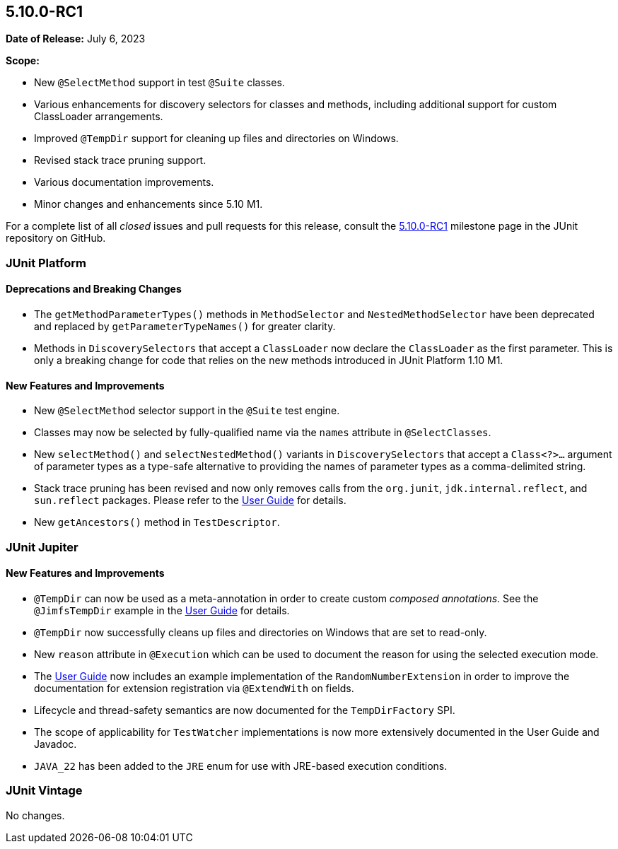 [[release-notes-5.10.0-RC1]]
== 5.10.0-RC1

*Date of Release:* July 6, 2023

*Scope:*

* New `@SelectMethod` support in test `@Suite` classes.
* Various enhancements for discovery selectors for classes and methods, including
  additional support for custom ClassLoader arrangements.
* Improved `@TempDir` support for cleaning up files and directories on Windows.
* Revised stack trace pruning support.
* Various documentation improvements.
* Minor changes and enhancements since 5.10 M1.

For a complete list of all _closed_ issues and pull requests for this release, consult the
link:{junit5-repo}+/milestone/69?closed=1+[5.10.0-RC1] milestone page in the
JUnit repository on GitHub.


[[release-notes-5.10.0-RC1-junit-platform]]
=== JUnit Platform

==== Deprecations and Breaking Changes

* The `getMethodParameterTypes()` methods in `MethodSelector` and `NestedMethodSelector`
  have been deprecated and replaced by `getParameterTypeNames()` for greater clarity.
* Methods in `DiscoverySelectors` that accept a `ClassLoader` now declare the
  `ClassLoader` as the first parameter. This is only a breaking change for code that
  relies on the new methods introduced in JUnit Platform 1.10 M1.

==== New Features and Improvements

* New `@SelectMethod` selector support in the `@Suite` test engine.
* Classes may now be selected by fully-qualified name via the `names` attribute in
  `@SelectClasses`.
* New `selectMethod()` and `selectNestedMethod()` variants in `DiscoverySelectors` that
  accept a `Class<?>...` argument of parameter types as a type-safe alternative to
  providing the names of parameter types as a comma-delimited string.
* Stack trace pruning has been revised and now only removes calls from the `org.junit`,
  `jdk.internal.reflect`, and `sun.reflect` packages. Please refer to the
  <<../user-guide/index.adoc#stacktrace-pruning, User Guide>> for details.
* New `getAncestors()` method in `TestDescriptor`.


[[release-notes-5.10.0-RC1-junit-jupiter]]
=== JUnit Jupiter

==== New Features and Improvements

* `@TempDir` can now be used as a meta-annotation in order to create custom _composed
  annotations_. See the `@JimfsTempDir` example in the
  <<../user-guide/index.adoc#writing-tests-built-in-extensions-TempDirectory, User Guide>>
  for details.
* `@TempDir` now successfully cleans up files and directories on Windows that are set to
  read-only.
* New `reason` attribute in `@Execution` which can be used to document the reason for
  using the selected execution mode.
* The <<../user-guide/index.adoc#extensions-RandomNumberExtension, User Guide>> now
  includes an example implementation of the `RandomNumberExtension` in order to improve
  the documentation for extension registration via `@ExtendWith` on fields.
* Lifecycle and thread-safety semantics are now documented for the `TempDirFactory` SPI.
* The scope of applicability for `TestWatcher` implementations is now more extensively
  documented in the User Guide and Javadoc.
* `JAVA_22` has been added to the `JRE` enum for use with JRE-based execution conditions.


[[release-notes-5.10.0-RC1-junit-vintage]]
=== JUnit Vintage

No changes.
